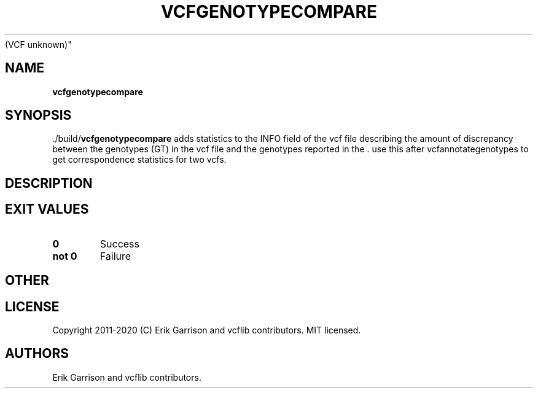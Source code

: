 .\" Automatically generated by Pandoc 2.7.3
.\"
.TH "VCFGENOTYPECOMPARE" "1" "" "vcfgenotypecompare (vcflib)" "vcfgenotypecompare
(VCF unknown)"
.hy
.SH NAME
.PP
\f[B]vcfgenotypecompare\f[R]
.SH SYNOPSIS
.PP
\&./build/\f[B]vcfgenotypecompare\f[R] adds statistics to the INFO field
of the vcf file describing the amount of discrepancy between the
genotypes (GT) in the vcf file and the genotypes reported in the .
use this after vcfannotategenotypes to get correspondence statistics for
two vcfs.
.SH DESCRIPTION
.SH EXIT VALUES
.TP
.B \f[B]0\f[R]
Success
.TP
.B \f[B]not 0\f[R]
Failure
.SH OTHER
.SH LICENSE
.PP
Copyright 2011-2020 (C) Erik Garrison and vcflib contributors.
MIT licensed.
.SH AUTHORS
Erik Garrison and vcflib contributors.
